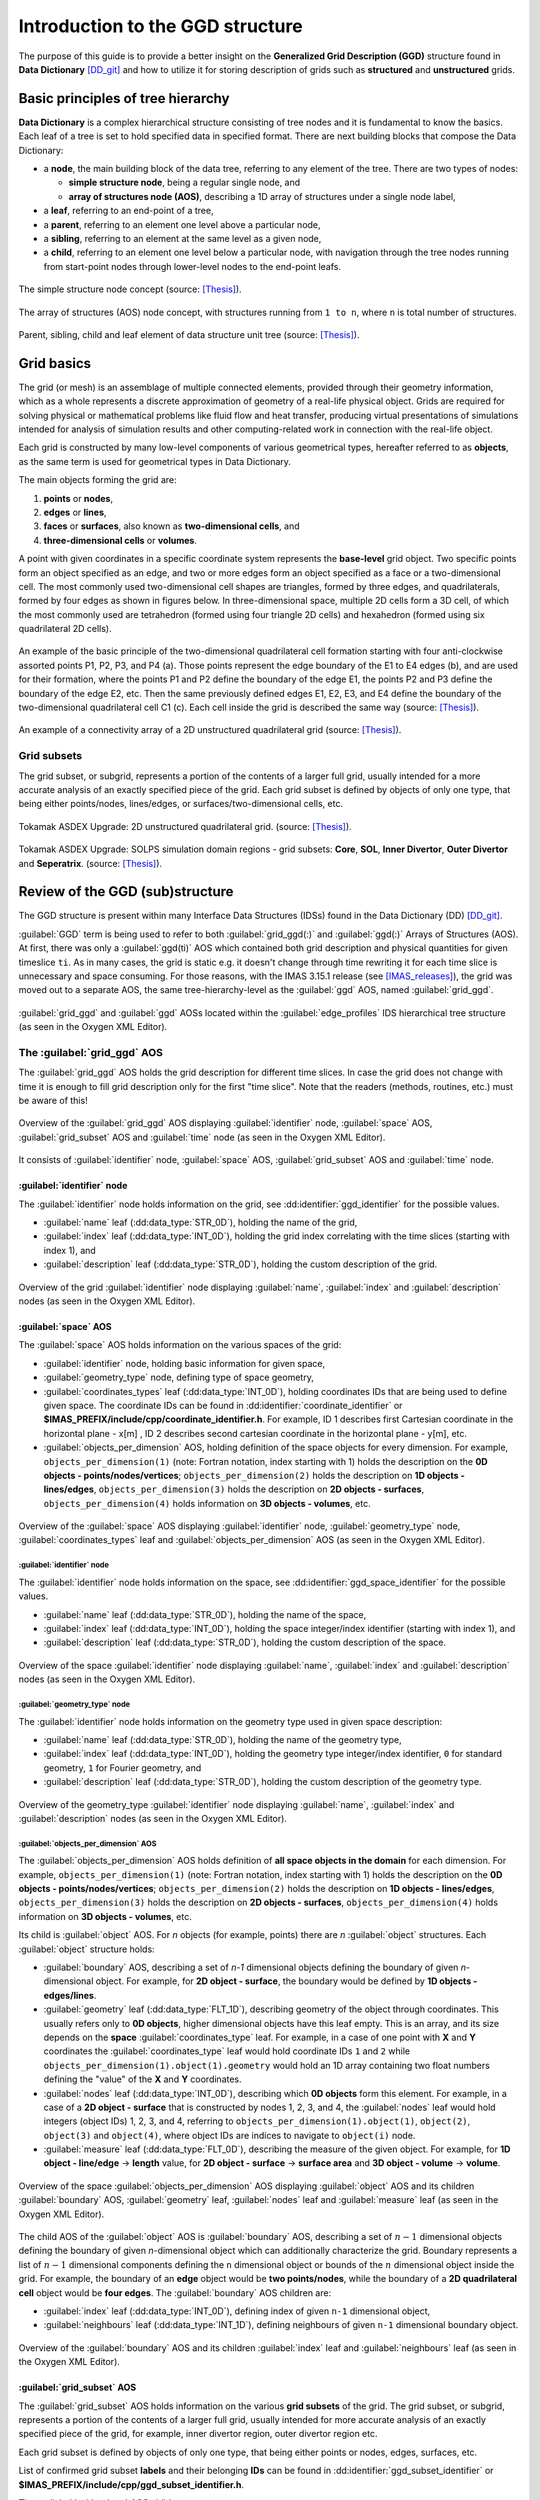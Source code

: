 ..
    GGD doc initially copied from https://git.iter.org/projects/IMEX/repos/ggd/browse/doc/guide/source

.. _ggd-doc:

=================================
Introduction to the GGD structure
=================================

The purpose of this guide is to provide a better insight on the **Generalized
Grid Description (GGD)** structure found in **Data Dictionary** [DD_git]_ and
how to utilize it for storing description of grids such as **structured**
and **unstructured** grids.

----------------------------------
Basic principles of tree hierarchy
----------------------------------

**Data Dictionary** is a complex hierarchical structure consisting
of tree nodes and it is fundamental to know the basics. Each leaf of a tree
is set to hold specified data in specified format. There are next building
blocks that compose the Data Dictionary:

- a **node**, the main building block of the data tree, referring to any
  element of the tree. There are two types of nodes:

  - **simple structure node**, being a regular single node, and
  - **array of structures node (AOS)**, describing a 1D array of structures
    under a single node label,

- a **leaf**, referring to an end-point of a tree,
- a **parent**, referring to an element one level above a particular node,
- a **sibling**, referring to an element at the same level as a given node,
- a **child**, referring to an element one level below a particular node,
  with navigation through the tree nodes running from start-point
  nodes through lower-level nodes to the end-point leafs.

.. figure:: images/data_tree_simpleStructureNode.png
   :align: center
   :width: 350px

   The simple structure node concept (source: [Thesis]_).

.. figure:: images/data_tree_arrayOfStructuresNode.png
   :align: center
   :width: 400px

   The array of structures (AOS) node concept, with structures running from
   ``1 to n``, where ``n`` is total number of structures.

.. figure:: images/data_tree_parentChildSibling.png
   :align: center
   :width: 350px

   Parent, sibling, child and leaf element of data structure unit tree
   (source: [Thesis]_).

-----------
Grid basics
-----------

The grid (or mesh) is an assemblage of multiple connected elements, provided
through their geometry information, which as a whole represents a discrete
approximation of geometry of a real-life physical object. Grids are required
for solving
physical or mathematical problems like fluid flow and heat transfer, producing
virtual presentations of simulations intended for analysis of simulation
results and other computing-related work in connection with the real-life object.

Each grid is constructed by many low-level components of various geometrical
types, hereafter referred to as **objects**, as the same term is used for
geometrical types in Data Dictionary.

The main objects forming the grid are:

1. **points** or **nodes**,
2. **edges** or **lines**,
3. **faces** or **surfaces**, also known as **two-dimensional cells**, and
4. **three-dimensional cells** or **volumes**.

A point with given coordinates in a specific coordinate system represents the
**base-level** grid object. Two specific points form an object specified as an
edge, and two or more edges form an object specified as a face or a
two-dimensional cell. The most commonly used two-dimensional cell shapes are
triangles, formed by three edges, and quadrilaterals, formed by four edges as
shown in figures below. In three-dimensional space, multiple 2D cells form a 3D
cell, of which the most commonly used are tetrahedron (formed using four
triangle 2D cells) and hexahedron (formed using six quadrilateral 2D cells).

.. figure:: images/grid_structure_1.png
   :align: center
   :width: 550px

   An example of the basic principle of the two-dimensional quadrilateral cell
   formation starting with four anti-clockwise assorted points P1, P2, P3,
   and P4 (a). Those points represent the edge boundary of the E1 to E4 edges
   (b), and are used for their formation, where the points P1 and P2 define
   the boundary of the edge E1, the points P2 and P3 define the boundary of
   the edge E2, etc. Then the same previously defined edges E1, E2, E3, and
   E4 define the boundary of the two-dimensional quadrilateral cell C1 (c).
   Each cell inside the grid is described the same way (source: [Thesis]_).

.. figure:: images/grid_structure_4.png
   :align: center
   :width: 500px

   An example of a connectivity array of a 2D unstructured quadrilateral grid
   (source: [Thesis]_).

^^^^^^^^^^^^
Grid subsets
^^^^^^^^^^^^

The grid subset, or subgrid, represents a portion of the contents of a larger
full grid, usually intended for a more accurate analysis of an exactly specified
piece of the grid. Each grid subset is defined by objects of only one type,
that being either points/nodes, lines/edges, or surfaces/two-dimensional
cells, etc.


.. figure:: images/AUG_2.png
   :align: center
   :width: 250px

   Tokamak ASDEX Upgrade: 2D unstructured quadrilateral grid.
   (source: [Thesis]_).

.. figure:: images/AUG_1.png
   :align: center
   :width: 250px

   Tokamak ASDEX Upgrade: SOLPS simulation domain regions - grid subsets:
   **Core**, **SOL**, **Inner Divertor**, **Outer Divertor** and **Seperatrix**.
   (source: [Thesis]_).

--------------------------------
Review of the GGD (sub)structure
--------------------------------

The GGD structure is present within many Interface Data Structures (IDSs)
found in the Data Dictionary (DD) [DD_git]_.

:guilabel:`GGD` term is being used to refer to both :guilabel:`grid_ggd(:)` and
:guilabel:`ggd(:)`
Arrays of Structures (AOS). At first, there was only a :guilabel:`ggd(ti)` AOS
which contained both grid description and physical quantities for given
timeslice ``ti``.
As in many cases, the grid is static e.g. it doesn't change through time
rewriting it for each time slice is unnecessary and space consuming. For those
reasons, with the IMAS 3.15.1 release (see [IMAS_releases]_), the grid was moved
out to a separate AOS, the same tree-hierarchy-level as the :guilabel:`ggd` AOS,
named :guilabel:`grid_ggd`.

.. figure:: images/edge_profiles-grid_ggd-ggd.png
   :align: center
   :width: 450px

   :guilabel:`grid_ggd` and :guilabel:`ggd` AOSs located within the
   :guilabel:`edge_profiles` IDS hierarchical tree structure (as seen in
   the Oxygen XML Editor).

^^^^^^^^^^^^^^^^^^^^^^^^^^^^
The :guilabel:`grid_ggd` AOS
^^^^^^^^^^^^^^^^^^^^^^^^^^^^

The :guilabel:`grid_ggd` AOS holds the grid description for different time
slices. In case the grid does not change with time it is enough to fill
grid description only for the first "time slice". Note that the readers
(methods, routines, etc.) must be aware of this!

.. figure:: images/grid_ggd_AOS.png
   :align: center
   :width: 400px

   Overview of the :guilabel:`grid_ggd` AOS displaying :guilabel:`identifier`
   node, :guilabel:`space` AOS, :guilabel:`grid_subset` AOS and :guilabel:`time`
   node (as seen in the Oxygen XML Editor).

It consists of :guilabel:`identifier` node, :guilabel:`space` AOS,
:guilabel:`grid_subset` AOS and :guilabel:`time` node.

"""""""""""""""""""""""""""
:guilabel:`identifier` node
"""""""""""""""""""""""""""

The :guilabel:`identifier` node holds information on the grid, see
:dd:identifier:`ggd_identifier` for the possible values.

- :guilabel:`name` leaf (:dd:data_type:`STR_0D`), holding the name of the grid,
- :guilabel:`index` leaf (:dd:data_type:`INT_0D`), holding the grid index correlating with the
  time slices (starting with index 1), and
- :guilabel:`description` leaf (:dd:data_type:`STR_0D`), holding the custom description of the
  grid.

.. figure:: images/grid_ggd-identifier_node.png
   :align: center
   :width: 350px

   Overview of the grid :guilabel:`identifier` node displaying :guilabel:`name`,
   :guilabel:`index` and :guilabel:`description` nodes (as seen in the Oxygen
   XML Editor).

"""""""""""""""""""""
:guilabel:`space` AOS
"""""""""""""""""""""

The :guilabel:`space` AOS holds information on the various spaces of the grid:

- :guilabel:`identifier` node, holding basic information for given space,
- :guilabel:`geometry_type` node, defining type of space geometry,
- :guilabel:`coordinates_types` leaf (:dd:data_type:`INT_0D`), holding coordinates IDs that are
  being used to define given space. The coordinate IDs can be found in
  :dd:identifier:`coordinate_identifier` or
  **$IMAS_PREFIX/include/cpp/coordinate_identifier.h**. For example, ID 1
  describes first Cartesian
  coordinate in the horizontal plane - x[m] , ID 2 describes second cartesian
  coordinate in the horizontal plane - y[m], etc.
- :guilabel:`objects_per_dimension` AOS, holding definition of the space
  objects for every dimension. For example, ``objects_per_dimension(1)``
  (note: Fortran notation, index starting with 1) holds the description on the
  **0D objects - points/nodes/vertices**; ``objects_per_dimension(2)`` holds
  the description on **1D objects - lines/edges**, ``objects_per_dimension(3)``
  holds the description on **2D objects - surfaces**,
  ``objects_per_dimension(4)`` holds information on **3D objects - volumes**,
  etc.

.. figure:: images/space_AOS.png
   :align: center
   :width: 500px

   Overview of the :guilabel:`space` AOS displaying :guilabel:`identifier` node,
   :guilabel:`geometry_type` node, :guilabel:`coordinates_types` leaf and
   :guilabel:`objects_per_dimension` AOS (as seen in the Oxygen
   XML Editor).

'''''''''''''''''''''''''''
:guilabel:`identifier` node
'''''''''''''''''''''''''''

The :guilabel:`identifier` node holds information on the space, see
:dd:identifier:`ggd_space_identifier` for the possible values.

- :guilabel:`name` leaf (:dd:data_type:`STR_0D`), holding the name of the space,
- :guilabel:`index` leaf (:dd:data_type:`INT_0D`), holding the space integer/index identifier
  (starting with index 1), and
- :guilabel:`description` leaf (:dd:data_type:`STR_0D`), holding the custom description of the
  space.

.. figure:: images/space_identifier_node.png
   :align: center
   :width: 400px

   Overview of the space :guilabel:`identifier` node displaying
   :guilabel:`name`, :guilabel:`index` and :guilabel:`description`
   nodes (as seen in the Oxygen XML Editor).

''''''''''''''''''''''''''''''
:guilabel:`geometry_type` node
''''''''''''''''''''''''''''''

The :guilabel:`identifier` node holds information on the geometry type used in
given space description:

- :guilabel:`name` leaf (:dd:data_type:`STR_0D`), holding the name of the geometry type,
- :guilabel:`index` leaf (:dd:data_type:`INT_0D`), holding the geometry type integer/index
  identifier, ``0`` for standard geometry, ``1`` for Fourier geometry, and
- :guilabel:`description` leaf (:dd:data_type:`STR_0D`), holding the custom description of the
  geometry type.

.. figure:: images/space_geometry_type_node.png
   :align: center
   :width: 400px

   Overview of the geometry_type :guilabel:`identifier` node displaying
   :guilabel:`name`, :guilabel:`index` and :guilabel:`description`
   nodes (as seen in the Oxygen XML Editor).

'''''''''''''''''''''''''''''''''''''
:guilabel:`objects_per_dimension` AOS
'''''''''''''''''''''''''''''''''''''

The :guilabel:`objects_per_dimension` AOS holds definition of
**all space objects in the domain** for each dimension. For example,
``objects_per_dimension(1)`` (note: Fortran notation, index starting with 1)
holds the description on the
**0D objects - points/nodes/vertices**; ``objects_per_dimension(2)`` holds
the description on **1D objects - lines/edges**, ``objects_per_dimension(3)``
holds the description on **2D objects - surfaces**,
``objects_per_dimension(4)`` holds information on **3D objects - volumes**,
etc.

Its child is :guilabel:`object` AOS. For `n` objects (for example, points)
there are `n` :guilabel:`object` structures. Each :guilabel:`object` structure
holds:

- :guilabel:`boundary` AOS, describing a set of `n-1` dimensional objects
  defining the boundary of given `n`-dimensional object. For example, for
  **2D object - surface**, the boundary would be defined by
  **1D objects - edges/lines**.
- :guilabel:`geometry` leaf (:dd:data_type:`FLT_1D`), describing geometry of the object through
  coordinates. This usually refers only to **0D objects**, higher dimensional
  objects have this leaf empty. This is an array, and its size depends on the
  **space** :guilabel:`coordinates_type` leaf. For example, in a case of one
  point with **X** and **Y** coordinates the :guilabel:`coordinates_type` leaf
  would hold coordinate IDs ``1`` and ``2`` while
  ``objects_per_dimension(1).object(1).geometry`` would hold an 1D array
  containing two float numbers defining the "value" of the **X** and **Y**
  coordinates.
- :guilabel:`nodes` leaf (:dd:data_type:`INT_0D`), describing which **0D objects** form this
  element. For example, in a case of a **2D object - surface** that is
  constructed by nodes 1, 2, 3, and 4, the :guilabel:`nodes` leaf would hold
  integers (object IDs) 1, 2, 3, and 4, referring to
  ``objects_per_dimension(1).object(1)``, ``object(2)``, ``object(3)`` and
  ``object(4)``, where object IDs are indices to navigate to ``object(i)``
  node.
- :guilabel:`measure` leaf (:dd:data_type:`FLT_0D`), describing the measure of the given
  object. For example, for **1D object - line/edge** -> **length**
  value, for **2D object - surface** -> **surface area** and
  **3D object - volume** -> **volume**.

.. figure:: images/objects_per_dimension_AOS.png
   :align: center
   :width: 600px

   Overview of the space :guilabel:`objects_per_dimension` AOS displaying
   :guilabel:`object` AOS and its children :guilabel:`boundary` AOS,
   :guilabel:`geometry` leaf, :guilabel:`nodes` leaf and :guilabel:`measure`
   leaf (as seen in the Oxygen XML Editor).

The child AOS of the :guilabel:`object` AOS is :guilabel:`boundary` AOS,
describing a set of :math:`{n-1}` dimensional objects defining the boundary of given
`n`-dimensional object which can additionally characterize the grid.
Boundary represents a list of :math:`{n-1}` dimensional components defining
the ``n`` dimensional object or bounds of the :math:`{n}` dimensional
object inside the grid. For example, the boundary of an **edge** object would
be **two points/nodes**, while the boundary of a **2D quadrilateral cell**
object would be **four edges**.
The :guilabel:`boundary` AOS children are:

- :guilabel:`index` leaf (:dd:data_type:`INT_0D`), defining index of given ``n-1`` dimensional
  object,
- :guilabel:`neighbours` leaf (:dd:data_type:`INT_1D`), defining neighbours of given ``n-1``
  dimensional boundary object.

.. figure:: images/boundary_AOS.png
   :align: center
   :width: 450px

   Overview of the :guilabel:`boundary` AOS and its children :guilabel:`index`
   leaf and :guilabel:`neighbours` leaf (as seen in the Oxygen XML Editor).

"""""""""""""""""""""""""""
:guilabel:`grid_subset` AOS
"""""""""""""""""""""""""""

The :guilabel:`grid_subset` AOS holds information on the various
**grid subsets** of the grid. The grid subset, or subgrid, represents a portion
of the contents of a larger full grid, usually intended for more accurate
analysis of an exactly specified piece of the grid, for example, inner divertor
region, outer divertor region etc.

Each grid subset is defined by objects of only one type, that being either
points or nodes, edges, surfaces, etc.

List of confirmed grid subset **labels** and their belonging **IDs** can be
found in :dd:identifier:`ggd_subset_identifier` or
**$IMAS_PREFIX/include/cpp/ggd_subset_identifier.h**.

The :guilabel:`grid_subset` AOS children are:

- :guilabel:`identifier` node, holding basic information on the grid subset,
- :guilabel:`dimension` leaf (:dd:data_type:`INT_0D`), defining dimension of the grid subset
  elements,
- :guilabel:`element` AOS, defining a set of elements defined by combination
  of objects from potentially all spaces,
- :guilabel:`base` AOS, defining set of bases for the grid subset, and
- :guilabel:`metric` node, defining metric of the canonical frame onto
  Cartesian coordinates.

.. figure:: images/grid_subset_AOS.png
   :align: center
   :width: 450px

   Overview of the :guilabel:`grid_subset` AOS and its children
   :guilabel:`identifier` node, :guilabel:`dimension` leaf,
   :guilabel:`element` AOS, :guilabel:`base` AOS and :guilabel:`metric` node.
   (as seen in the Oxygen XML Editor).

'''''''''''''''''''''''''''
:guilabel:`identifier` node
'''''''''''''''''''''''''''

The :guilabel:`identifier` node holds information on the grid subset,  see
:dd:identifier:`ggd_subset_identifier` for the possible values.

- :guilabel:`name` leaf (:dd:data_type:`STR_0D`), holding the **name/label** of the grid subset,
- :guilabel:`index` leaf (:dd:data_type:`INT_0D`), holding the **integer/index identifier**
  (starting with index 1), and
- :guilabel:`description` leaf (:dd:data_type:`STR_0D`), holding the custom description of the
  grid subset.

.. figure:: images/grid_subset_identifier_node.png
   :align: center
   :width: 350px

   Overview of the grid subset :guilabel:`identifier` node displaying
   :guilabel:`name`, :guilabel:`index` and :guilabel:`description`
   nodes (as seen in the Oxygen XML Editor).

'''''''''''''''''''''''
:guilabel:`element` AOS
'''''''''''''''''''''''

The :guilabel:`element` AOS is designed to contain data on each **element** of
the **same dimension**, forming the **grid subset**. Each element can be
formed by one or more **objects** and the data on the objects forming the
element is stored in its child
named :guilabel:`object AOS`. The relation between
**grid**, **grid subset**, **element**, and **object** is shown in figure below.

.. figure:: images/grid_subset_element_AOS.png
   :align: center
   :width: 550px

   Overview of the grid subset :guilabel:`element` AOS, its child
   :guilabel:`object` and its children :guilabel:`space`, :guilabel:`dimension`
   and :guilabel:`index` nodes (as seen in the Oxygen XML Editor).

.. figure:: images/grid_hierarchy_scheme.png
   :align: center
   :width: 300px

   Hierarchy scheme of grid and grid components (**grid subset**, **element**,
   **object**).

The children of the :guilabel:`object` AOS are:

- :guilabel:`space` leaf (:dd:data_type:`INT_0D`), representing index of the space from which
  that object is taken,
- :guilabel:`dimension` leaf (:dd:data_type:`INT_0D`), referring to the dimension of the
  object, and
- :guilabel:`index` leaf (:dd:data_type:`INT_0D`), defining the object index.

The :guilabel:`space`, :guilabel:`dimension` and :guilabel:`index` integers
represent a **navigation indicies** to navigate through
:guilabel:`grid_ggd(:).space` AOS ->
:guilabel:`grid_ggd(:).space(space_index).objects_per_dimension(dimension_index) .object(object_index)`.
This way we can get our **object** defining the **element** that composes
**grid subset**.

For example, in a case we have a grid subset composed by one **2D surface**,
this 2D surface would represent our **element**. 2D surface is then composed
by either **4 points** or **4 edges** - **objects**.

For direct examples and better insight on the relation between
**grid subsets**, **elements**, and **objects** check the :ref:`ggd-examples`.


''''''''''''''''''''''''''''''''''''''''''''''''
:guilabel:`base` AOS and :guilabel:`metric` node
''''''''''''''''''''''''''''''''''''''''''''''''

The :guilabel:`base` AOS contains a set of bases for the grid subset.
For each base, the structure describes the projection of the base vectors on
the canonical frame of the grid.

The :guilabel:`metric` node contains the metric of the canonical frame onto
Cartsian coordinates.

Both have children with the same labels and characteristics:

- :guilabel:`jacobian` node (:dd:data_type:`FLT_1D`)
- :guilabel:`tensor_covariant` node (:dd:data_type:`FLT_3D`)
- :guilabel:`tensor_contravariant` node (:dd:data_type:`FLT_3D`)

.. figure:: images/grid_subset_base_metric.png
   :align: center
   :width: 450px

   Overview of the grid subset :guilabel:`base` AOS and :guilabel:`metric` node
   (as seen in the Oxygen XML Editor).

^^^^^^^^^^^^^^^^^^^^^^^
The :guilabel:`ggd` AOS
^^^^^^^^^^^^^^^^^^^^^^^

The :guilabel:`ggd` AOS holds the plasma quantities represented using the
**Generalized Grid Description** for various time slices. The quantities
correspond directly to one of the grid subsets (e.g. 100 values corresponding to
grid subset composed by 100 points). :guilabel:`ggd` AOS contents differ
between IDSs and usually it contains many child nodes/AOSs however the same
rules apply to all.

The most common :guilabel:`ggd` child nodes/AOS are the :guilabel:`electrons`
node and :guilabel:`ions` AOS. There can be many different ion species and each
ion specie refers to one structure of the :guilabel:`ions` AOS
(``...ion(ion_specie_index)``).

.. figure:: images/edge_profiles-ggd.png
   :align: center
   :width: 750px

   Overview (partial) of the :guilabel:`edge_profiles` IDS :guilabel:`ggd` AOS
   with belonging children including :guilabel:`electrons` node and
   :guilabel:`ions` AOS (as seen in the Oxygen XML Editor).

In continuation of this guide only the :guilabel:`electrons` node will be
presented as for other siblings the same rules apply.

""""""""""""""""""""""""""
:guilabel:`electrons` node
""""""""""""""""""""""""""

The :guilabel:`electrons` node holds plasma quantities related to
electrons, as implied in the label of the node. It contains many child
AOSs, as seen in the figure below. For all of those AOSs the same rules
apply (for so called **generic grid scalar** node type). In this guide
the **electron temperature** - :guilabel:`temperature` AOS will be looked into.

.. figure:: images/edge_profiles-ggd-electrons.png
   :align: center
   :width: 750px

   :guilabel:`electrons` node with its underlying children AOS that describe
   quantities related to electrons (as seen in the Oxygen XML Editor).

'''''''''''''''''''''''''''
:guilabel:`temperature` AOS
'''''''''''''''''''''''''''

The :guilabel:`temperature` node holds plasma quantities related to (electron)
temperature. Its children are:

- :guilabel:`grid_index` leaf (:dd:data_type:`INT_0D`), holding index of the grid used to
  represent this quantity,
- :guilabel:`grid_subset_index` leaf (:dd:data_type:`INT_0D`), holding index of the grid
  subset the data is provided on (Each structure of :guilabel:`temperature`
  AOS corresponds to one of the grid subsets),
- :guilabel:`values` leaf (:dd:data_type:`FLT_1D`) holding values corresponding to the
  grid subset (**one value** per **element** in the grid subset), and
- :guilabel:`coefficients` leaf (:dd:data_type:`FLT_2D`) holding interpolation coefficients, to
  be used for a high precision evaluation of the physical quantity with finite
  elements, provided per element in the grid subset (first dimension).

.. figure:: images/temperature_AOS.png
   :align: center
   :width: 550px

   :guilabel:`temperature` AOS with its underlying children
   :guilabel:`grid_index`, :guilabel:`grid_subset_index`, :guilabel:`values`,
   and :guilabel:`coefficients` leaves (as seen in the Oxygen XML Editor).

:guilabel:`grid_index` and :guilabel:`grid_subset_index` indices are used to
**navigate** through ``...grid_ggd(grid index).grid_subset(grid_subset_index)``
and locate the corresponding grid subset definition. The :guilabel:`values`
holds :math:`{n}` values which correspond to
``...grid_ggd(grid index).grid_subset(grid_subset_index).element(1...n)``
elements.

.. [DD_git] Data Dictionary repository: https://git.iter.org/projects/IMAS/repos/data-dictionary
.. [IMAS_releases] IMAS releases: https://jira.iter.org/projects/IMAS?selectedItem=com.atlassian.jira.jira-projects-plugin:release-page&status=released
.. [Thesis] M. Sc. Thesis: Visualisation of Fusion Data-Structures for Scrape-Off Layer Plasma Simulations: https://user.iter.org/?uid=VL75XE
.. [JOREK] The JOREK non-linear MHD Code website: http://jorek.eu/

.. [Czarny-Huysmans-2008] O. Czarny, G. Huysmans, J.Comput.Phys 227, 7423 (2008) https://www.sciencedirect.com/science/article/pii/S0021999108002118

.. [VanVugt19] Daniël Cornelis van Vugt, thesis, Nonlinear coupled MHD-kinetic particle simulations of heavy impurities in tokamak plasmas, 2019 https://research.tue.nl/en/publications/nonlinear-coupled-mhd-kinetic-particle-simulations-of-heavy-impur

